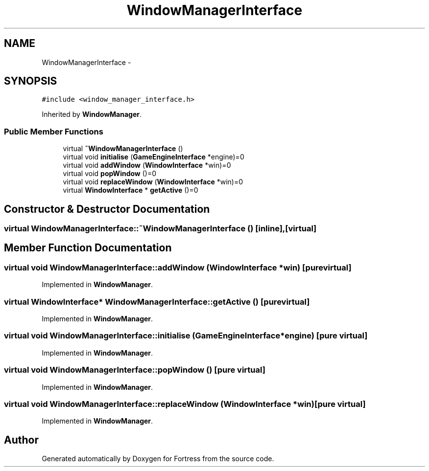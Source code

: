 .TH "WindowManagerInterface" 3 "Fri Jul 24 2015" "Fortress" \" -*- nroff -*-
.ad l
.nh
.SH NAME
WindowManagerInterface \- 
.SH SYNOPSIS
.br
.PP
.PP
\fC#include <window_manager_interface\&.h>\fP
.PP
Inherited by \fBWindowManager\fP\&.
.SS "Public Member Functions"

.in +1c
.ti -1c
.RI "virtual \fB~WindowManagerInterface\fP ()"
.br
.ti -1c
.RI "virtual void \fBinitialise\fP (\fBGameEngineInterface\fP *engine)=0"
.br
.ti -1c
.RI "virtual void \fBaddWindow\fP (\fBWindowInterface\fP *win)=0"
.br
.ti -1c
.RI "virtual void \fBpopWindow\fP ()=0"
.br
.ti -1c
.RI "virtual void \fBreplaceWindow\fP (\fBWindowInterface\fP *win)=0"
.br
.ti -1c
.RI "virtual \fBWindowInterface\fP * \fBgetActive\fP ()=0"
.br
.in -1c
.SH "Constructor & Destructor Documentation"
.PP 
.SS "virtual WindowManagerInterface::~WindowManagerInterface ()\fC [inline]\fP, \fC [virtual]\fP"

.SH "Member Function Documentation"
.PP 
.SS "virtual void WindowManagerInterface::addWindow (\fBWindowInterface\fP *win)\fC [pure virtual]\fP"

.PP
Implemented in \fBWindowManager\fP\&.
.SS "virtual \fBWindowInterface\fP* WindowManagerInterface::getActive ()\fC [pure virtual]\fP"

.PP
Implemented in \fBWindowManager\fP\&.
.SS "virtual void WindowManagerInterface::initialise (\fBGameEngineInterface\fP *engine)\fC [pure virtual]\fP"

.PP
Implemented in \fBWindowManager\fP\&.
.SS "virtual void WindowManagerInterface::popWindow ()\fC [pure virtual]\fP"

.PP
Implemented in \fBWindowManager\fP\&.
.SS "virtual void WindowManagerInterface::replaceWindow (\fBWindowInterface\fP *win)\fC [pure virtual]\fP"

.PP
Implemented in \fBWindowManager\fP\&.

.SH "Author"
.PP 
Generated automatically by Doxygen for Fortress from the source code\&.
